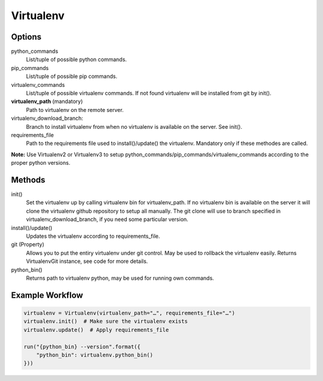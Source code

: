Virtualenv
==========

Options
-------

python_commands
    List/tuple of possible python commands.

pip_commands
    List/tuple of possible pip commands.

virtualenv_commands
    List/tuple of possible virtualenv commands. If not found virtualenv
    will be installed from git by init().

**virtualenv_path** (mandatory)
    Path to virtualenv on the remote server.

virtualenv_download_branch:
    Branch to install virtualenv from when no virtualenv is available
    on the server. See init().

requirements_file
    Path to the requirements file used to install()/update() the virtualenv.
    Mandatory only if these methodes are called.

**Note:** Use Virtualenv2 or Virtualenv3 to setup python_commands/pip_commands/virtualenv_commands
according to the proper python versions.

Methods
-------

init()
    Set the virtualenv up by calling virtualenv bin for virtualenv_path. If no
    virtualenv bin is available on the server it will clone the virtualenv
    github repository to setup all manually. The git clone will use to branch
    specified in virtualenv_download_branch, if you need some particular version.

install()/update()
    Updates the virtualenv according to requirements_file.

git (Property)
    Allows you to put the entiry virtualenv under git control. May be used to
    rollback the virtualenv easily. Returns VirtualenvGit instance, see code for
    more details.

python_bin()
    Returns path to virtualenv python, may be used for running own commands.

Example Workflow
----------------

.. code:: python

    virtualenv = Virtualenv(virtualenv_path="…", requirements_file="…")
    virtualenv.init()  # Make sure the virtualenv exists
    virtualenv.update()  # Apply requirements_file

    run("{python_bin} --version".format({
        "python_bin": virtualenv.python_bin()
    }))